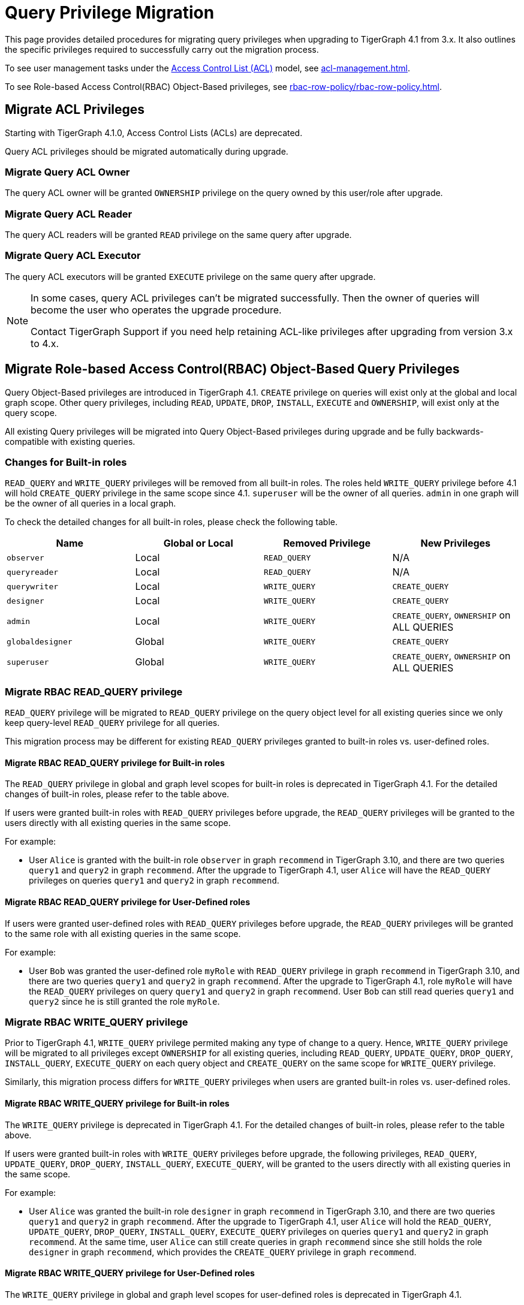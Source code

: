 = Query Privilege Migration

This page provides detailed procedures for migrating query privileges when upgrading to TigerGraph 4.1 from 3.x.
It also outlines the specific privileges required to successfully carry out the migration process.

To see user management tasks under the xref:access-control-model.adoc#_access_control_lists[Access Control List (ACL)] model, see xref:acl-management.adoc[].

To see Role-based Access Control(RBAC) Object-Based privileges, see xref:rbac-row-policy/rbac-row-policy.adoc#_object_based_privileges[].

== Migrate ACL Privileges
Starting with TigerGraph 4.1.0, Access Control Lists (ACLs) are deprecated.

Query ACL privileges should be migrated automatically during upgrade. 

[#_migrate_query_acl_owner]
=== Migrate Query ACL Owner
The query ACL owner will be granted `OWNERSHIP` privilege on the query owned by this user/role after upgrade.

[#_migrate_query_acl_reader]
=== Migrate Query ACL Reader
The query ACL readers will be granted `READ` privilege on the same query after upgrade.

[#_migrate_query_acl_executor]
=== Migrate Query ACL Executor
The query ACL executors will be granted `EXECUTE` privilege on the same query after upgrade.

[NOTE]
====
In some cases, query ACL privileges can't be migrated successfully.
Then the owner of queries will become the user who operates the upgrade procedure.

Contact TigerGraph Support if you need help retaining ACL-like privileges after upgrading from version 3.x to 4.x.
====

== Migrate Role-based Access Control(RBAC) Object-Based Query Privileges
Query Object-Based privileges are introduced in TigerGraph 4.1.
`CREATE` privilege on queries will exist only at the global and local graph scope.
Other query privileges, including `READ`, `UPDATE`, `DROP`, `INSTALL`, `EXECUTE` and `OWNERSHIP`, will exist only at the query scope.

All existing Query privileges will be migrated into Query Object-Based privileges during upgrade and be fully backwards-compatible with existing queries.

[#_changes_for_builtin_roles]
=== Changes for Built-in roles
`READ_QUERY` and `WRITE_QUERY` privileges will be removed from all built-in roles.
The roles held `WRITE_QUERY` privilege before 4.1 will hold `CREATE_QUERY` privilege in the same scope since 4.1.
`superuser` will be the owner of all queries.
`admin` in one graph will be the owner of all queries in a local graph.

To check the detailed changes for all built-in roles, please check the following table.

|===
| *Name* | *Global or Local* | *Removed Privilege* | *New Privileges*

| `observer`
| Local
| `READ_QUERY`
| N/A

| `queryreader`
| Local
| `READ_QUERY`
| N/A

| `querywriter`
| Local
| `WRITE_QUERY`
| `CREATE_QUERY`

| `designer`
| Local
| `WRITE_QUERY`
| `CREATE_QUERY`

| `admin`
| Local
| `WRITE_QUERY`
| `CREATE_QUERY`,
`OWNERSHIP` on ALL QUERIES

| `globaldesigner`
| Global
| `WRITE_QUERY`
| `CREATE_QUERY`

| `superuser`
| Global
| `WRITE_QUERY`
| `CREATE_QUERY`,
`OWNERSHIP` on ALL QUERIES
|===

[#_migrate_rbac_read_query]
=== Migrate RBAC READ_QUERY privilege
`READ_QUERY` privilege will be migrated to `READ_QUERY` privilege on the query object level for all existing queries since we only keep query-level `READ_QUERY` privilege for all queries.

This migration process may be different for existing `READ_QUERY` privileges granted to built-in roles vs. user-defined roles.

==== Migrate RBAC READ_QUERY privilege for Built-in roles
The `READ_QUERY` privilege in global and graph level scopes for built-in roles is deprecated in TigerGraph 4.1. For the detailed changes of built-in roles, please refer to the table above.

If users were granted built-in roles with `READ_QUERY` privileges before upgrade, the `READ_QUERY` privileges will be granted to the users directly with all existing queries in the same scope.

====
.For example:
* User `Alice` is granted with the built-in role `observer` in graph `recommend` in TigerGraph 3.10, and there are two queries `query1` and `query2` in graph `recommend`. After the upgrade to TigerGraph 4.1, user `Alice` will have the `READ_QUERY` privileges on queries `query1` and `query2` in graph `recommend`.
====

==== Migrate RBAC READ_QUERY privilege for User-Defined roles
If users were granted user-defined roles with `READ_QUERY` privileges before upgrade, the `READ_QUERY` privileges will be granted to the same role with all existing queries in the same scope.

====
.For example:
* User `Bob` was granted the user-defined role `myRole` with `READ_QUERY` privilege in graph `recommend` in TigerGraph 3.10, and there are two queries `query1` and `query2` in graph `recommend`. After the upgrade to TigerGraph 4.1, role `myRole` will have the `READ_QUERY` privileges on query `query1` and `query2` in graph `recommend`. User `Bob` can still read queries `query1` and `query2` since he is still granted the role `myRole`.
====

[#_migrate_rbac_write_query]
=== Migrate RBAC WRITE_QUERY privilege
Prior to TigerGraph 4.1, `WRITE_QUERY` privilege permited making any type of change to a query. Hence, `WRITE_QUERY` privilege will be migrated to all privileges except `OWNERSHIP` for all existing queries, including `READ_QUERY`, `UPDATE_QUERY`, `DROP_QUERY`, `INSTALL_QUERY`, `EXECUTE_QUERY` on each query object and `CREATE_QUERY` on the same scope for `WRITE_QUERY` privilege.

Similarly, this migration process differs for `WRITE_QUERY` privileges when users are granted built-in roles vs. user-defined roles.

==== Migrate RBAC WRITE_QUERY privilege for Built-in roles
The `WRITE_QUERY` privilege is deprecated in TigerGraph 4.1. For the detailed changes of built-in roles, please refer to the table above.

If users were granted built-in roles with `WRITE_QUERY` privileges before upgrade, the following privileges, `READ_QUERY`, `UPDATE_QUERY`, `DROP_QUERY`, `INSTALL_QUERY`, `EXECUTE_QUERY`, will be granted to the users directly with all existing queries in the same scope.

====
.For example:
* User `Alice` was granted the built-in role `designer` in graph `recommend` in TigerGraph 3.10, and there are two queries `query1` and `query2` in graph `recommend`. After the upgrade to TigerGraph 4.1, user `Alice` will hold the `READ_QUERY`, `UPDATE_QUERY`, `DROP_QUERY`, `INSTALL_QUERY`, `EXECUTE_QUERY` privileges on queries `query1` and `query2` in graph `recommend`. At the same time, user `Alice` can still create queries in graph `recommend` since she still holds the role `designer` in graph `recommend`, which provides the `CREATE_QUERY` privilege in graph `recommend`.
====

==== Migrate RBAC WRITE_QUERY privilege for User-Defined roles
The `WRITE_QUERY` privilege in global and graph level scopes for user-defined roles is deprecated in TigerGraph 4.1.

If users were granted user-defined roles with `WRITE_QUERY` privileges before upgrade, the following privileges `READ_QUERY`, `UPDATE_QUERY`, `DROP_QUERY`, `INSTALL_QUERY`, `EXECUTE_QUERY`, will all be granted to the same role with all existing queries in the same scope. At the same time, `CREATE_QUERY` privilege on the same scope will be granted to the same role in the same scope.

====
.For example:
* User `Bob` was granted with the user-defined role `myRole` with `WRITE_QUERY` in graph `recommend` in TigerGraph 3.10, and there are two queries, `query1` and `query2` in graph `recommend`. After the upgrade to TigerGraph 4.1, role `myRole` will have the `CREATE_QUERY` privilege in graph `recommend`, and `READ_QUERY`, `UPDATE_QUERY`, `DROP_QUERY`, `INSTALL_QUERY`, `EXECUTE_QUERY` privileges on query `query1` and `query2` in graph `recommend`. User `Bob` can still create queries in graph `recommend`, and read, update, drop, install and execute existing queries `query1` and `query2` since he is still granted the role `myRole`.
====
